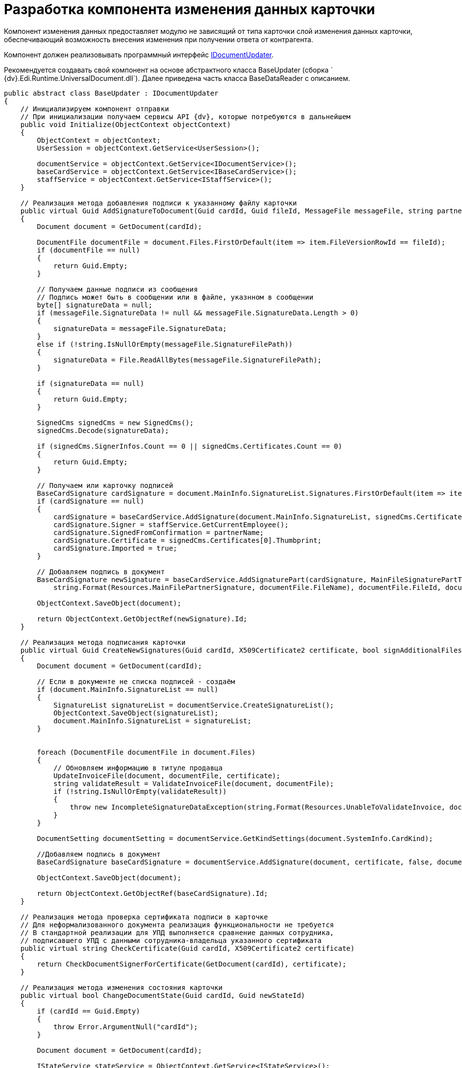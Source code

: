 = Разработка компонента изменения данных карточки

Компонент изменения данных предоставляет модулю не зависящий от типа карточки слой изменения данных карточки, обеспечивающий возможность внесения изменения при получении ответа от контрагента.

Компонент должен реализовывать программный интерфейс xref:IDocumentUpdater.adoc[IDocumentUpdater].

Рекомендуется создавать свой компонент на основе абстрактного класса [.keyword .apiname]#BaseUpdater# (сборка ` {dv}.Edi.Runtime.UniversalDocument.dll`). Далее приведена часть класса [.keyword .apiname]#BaseDataReader# с описанием.

[source,pre,codeblock,language-csharp]
----
public abstract class BaseUpdater : IDocumentUpdater
{
    // Инициализируем компонент отправки
    // При инициализации получаем сервисы API {dv}, которые потребуются в дальнейшем
    public void Initialize(ObjectContext objectContext)
    {
        ObjectContext = objectContext;
        UserSession = objectContext.GetService<UserSession>();

        documentService = objectContext.GetService<IDocumentService>();
        baseCardService = objectContext.GetService<IBaseCardService>();
        staffService = objectContext.GetService<IStaffService>();
    }

    // Реализация метода добавления подписи к указанному файлу карточки
    public virtual Guid AddSignatureToDocument(Guid cardId, Guid fileId, MessageFile messageFile, string partnerName)
    {
        Document document = GetDocument(cardId);

        DocumentFile documentFile = document.Files.FirstOrDefault(item => item.FileVersionRowId == fileId);
        if (documentFile == null)
        {
            return Guid.Empty;
        }

        // Получаем данные подписи из сообщения
        // Подпись может быть в сообщении или в файле, указнном в сообщении
        byte[] signatureData = null;
        if (messageFile.SignatureData != null && messageFile.SignatureData.Length > 0)
        {
            signatureData = messageFile.SignatureData;
        }
        else if (!string.IsNullOrEmpty(messageFile.SignatureFilePath))
        {
            signatureData = File.ReadAllBytes(messageFile.SignatureFilePath);
        }

        if (signatureData == null)
        {
            return Guid.Empty;
        }

        SignedCms signedCms = new SignedCms();
        signedCms.Decode(signatureData);

        if (signedCms.SignerInfos.Count == 0 || signedCms.Certificates.Count == 0)
        {
            return Guid.Empty;
        }

        // Получаем или карточку подписей
        BaseCardSignature cardSignature = document.MainInfo.SignatureList.Signatures.FirstOrDefault(item => item.SignedFromConfirmation == partnerName);
        if (cardSignature == null)
        {
            cardSignature = baseCardService.AddSignature(document.MainInfo.SignatureList, signedCms.Certificates[0], document.Description, document.SystemInfo.State);
            cardSignature.Signer = staffService.GetCurrentEmployee();
            cardSignature.SignedFromConfirmation = partnerName;
            cardSignature.Certificate = signedCms.Certificates[0].Thumbprint;
            cardSignature.Imported = true;
        }

        // Добавляем подпись в документ 
        BaseCardSignature newSignature = baseCardService.AddSignaturePart(cardSignature, MainFileSignaturePartType, signatureData,
            string.Format(Resources.MainFilePartnerSignature, documentFile.FileName), documentFile.FileId, documentFile.FileVersionId, document);

        ObjectContext.SaveObject(document);

        return ObjectContext.GetObjectRef(newSignature).Id;
    }

    // Реализация метода подписания карточки
    public virtual Guid CreateNewSignatures(Guid cardId, X509Certificate2 certificate, bool signAdditionalFiles)
    {
        Document document = GetDocument(cardId);

        // Если в документе не списка подписей - создаём
        if (document.MainInfo.SignatureList == null)
        {
            SignatureList signatureList = documentService.CreateSignatureList();
            ObjectContext.SaveObject(signatureList);
            document.MainInfo.SignatureList = signatureList;
        }


        foreach (DocumentFile documentFile in document.Files)
        {
            // Обновляем информацию в титуле продавца
            UpdateInvoiceFile(document, documentFile, certificate);
            string validateResult = ValidateInvoiceFile(document, documentFile);
            if (!string.IsNullOrEmpty(validateResult))
            {
                throw new IncompleteSignatureDataException(string.Format(Resources.UnableToValidateInvoice, documentFile.FileName, validateResult));
            }
        }

        DocumentSetting documentSetting = documentService.GetKindSettings(document.SystemInfo.CardKind);

        //Добавляем подпись в документ
        BaseCardSignature baseCardSignature = documentService.AddSignature(document, certificate, false, documentSetting.DocumentSignature.Fields);

        ObjectContext.SaveObject(document);

        return ObjectContext.GetObjectRef(baseCardSignature).Id;
    }

    // Реализация метода проверка сертификата подписи в карточке
    // Для неформализованного документа реализация функциональности не требуется
    // В стандартной реализации для УПД выполняется сравнение данных сотрудника, 
    // подписавшего УПД с данными сотрудника-владельца указанного сертификата
    public virtual string CheckCertificate(Guid cardId, X509Certificate2 certificate)
    {
        return CheckDocumentSignerForCertificate(GetDocument(cardId), certificate);
    }

    // Реализация метода изменения состояния карточки 
    public virtual bool ChangeDocumentState(Guid cardId, Guid newStateId)
    {
        if (cardId == Guid.Empty)
        {
            throw Error.ArgumentNull("cardId");
        }

        Document document = GetDocument(cardId);

        IStateService stateService = ObjectContext.GetService<IStateService>();
        StatesStateMachineBranch branch = stateService.FindLineBranchesByStartState(document.SystemInfo.State).FirstOrDefault(item => item.EndState.BuiltInState == newStateId);
        if (branch == null)
        {
            return false;
        }

        if (!stateService.IsOperationAllowedFull(branch.Operation, document))
        {
            return false;
        }

        stateService.ChangeState(document, branch, true, out string processErrors);

        return true;
    }

    // Реализация метода получения идентификатора состояния карточки
    // Для неформализованного документа реализация функциональности не требуется
    // В стандартной реализации для УПД метод возвращает идентификатор одного из 
    //  встроенных состояний карточки УПД из Конструктора состояний
    public virtual Guid GetNewStateId(MessageFileType messageFileType)
    {
        switch (messageFileType)
        {
            case MessageFileType.InvoiceReply:
            case MessageFileType.ReplySignature:
                return SignedStateId;

            case MessageFileType.SignatureRejection:
                return RejectedStateId;

            case MessageFileType.InvoiceCorrectionRequest:
                return CorrectionRequiredStateId;

            case MessageFileType.RevocationRequest:
                return RevocationRequestStateId;

            case MessageFileType.RevocationReply:
                return RevocationReplyStateId;

            case MessageFileType.RevocationRejection:
                return RevocationRejectionStateId;
        }

        return Guid.Empty;
    }

    // Реализация метода обновления данных карточки данными из файла титула продавца
    // Для неформализованного документа реализация функциональности не требуется
    // В стандартной реализации для УПД метод получает содержимое файла (XML-формата) 
    //  и устанавливает значения полей карточки
    public void UpdateDocumentDataFromFile(Guid cardId, Guid fileId)
    {
        if (cardId == Guid.Empty)
        {
            throw Error.ArgumentNull("cardId");
        }

        if (fileId == Guid.Empty)
        {
            throw Error.ArgumentNull("fileId");
        }

        Document document = GetDocument(cardId);

        DocumentFile documentFile = document.Files.FirstOrDefault(item => item.FileVersionRowId == fileId);
        if (documentFile == null)
        {
            throw Error.InvalidOperation(Resources.FileNotExists, fileId, cardId);
        }

        UpdateDocumentDataFromFile(document, documentFile);
    }

    // В своей реализации нужно переопределить метод, добавив алгоритм обновления титула продавца
    // Пример реализации в классе {dv}.Edi.Runtime.UniversalDocument.SellerInvoiceUpdater
    //  (сборка {dv}.Edi.Runtime.UniversalDocument.dll)
    protected virtual void UpdateInvoiceFile(Document document, DocumentFile documentFile, X509Certificate2 certificate)
    {
    }

    // В своей реализации нужно переопределить метод, добавив алгоритм проверки 
    //  файла титула продавца
    protected virtual string ValidateInvoiceFile(Document document, DocumentFile documentFile)
    {
        return null;
    }

    // В своей реализации нужно переопределить метод, добавив алгоритм проверки подписанта
    protected virtual string CheckDocumentSignerForCertificate(Document document, X509Certificate2 certificate)
    {
        CardData documentData = UserSession.CardManager.GetCardData(ObjectContext.GetObjectRef(document).Id);
        RowData signerRow = documentData.Sections[documentData.Type.AllSections[CardDefs.UniversalDocumentSignature.Alias].Id].FirstRow;
        Guid employeeId = signerRow.GetGuid(CardDefs.UniversalDocumentSignature.Signer).GetValueOrDefault();
        StaffEmployee employee = (employeeId != Guid.Empty) ? ObjectContext.GetObject<StaffEmployee>(employeeId) : null;

        if (employee == null)
        {
            return Resources.NoSignerData;
        }

        string certificateName = CertificateHelper.GetCertificateSignerName(certificate);
        if (string.IsNullOrEmpty(certificateName))
        {
            return Resources.NoCertificateSignerData;
        }

        if (string.Compare($"{employee.LastName} {employee.FirstName} {employee.MiddleName}", certificateName, StringComparison.InvariantCultureIgnoreCase) != 0)
        {
            return Resources.DifferentSignerData;
        }

        return null;
    }

    // В своей реализации нужно переопределить метод, добавив алгоритм загрузки данных 
    // в карточку из приложенного файла титула продавца
    // Пример реализации в классе {dv}.Edi.Runtime.UniversalDocument.BuyerInvoiceUpdater (сборка {dv}.Edi.Runtime.UniversalDocument.dll)
    protected virtual void UpdateDocumentDataFromFile(Document document, DocumentFile documentFile)
    {
    }
}
----
